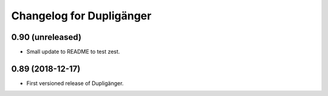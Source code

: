 Changelog for Dupligänger
=========================

0.90 (unreleased)
-----------------

- Small update to README to test zest.

0.89 (2018-12-17)
-----------------

- First versioned release of Dupligänger.
